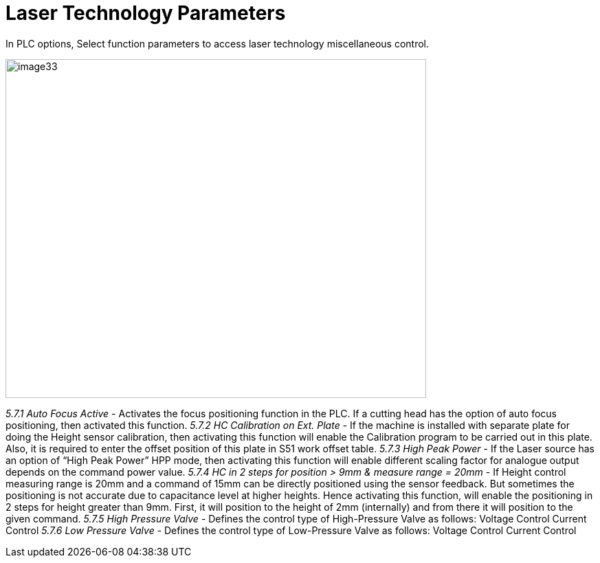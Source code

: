 = Laser Technology Parameters
:imagesdir: img

In PLC options, Select function parameters to access laser technology miscellaneous control.

image:image33.png[image33,width=612,height=493]

_5.7.1 Auto Focus Active_
- Activates the focus positioning function in the PLC.
If a cutting head has the option of auto focus positioning, then activated this function.
_5.7.2 HC Calibration on Ext. Plate_
- If the machine is installed with separate plate for doing the Height sensor calibration, then activating this function will enable the Calibration program to be carried out in this plate. Also, it is required to enter the offset position of this plate in S51 work offset table.
_5.7.3 High Peak Power_
- If the Laser source has an option of “High Peak Power” HPP mode, then activating this function will enable different scaling factor for analogue output depends on the command power value.
_5.7.4 HC in 2 steps for position > 9mm & measure range = 20mm_
- If Height control measuring range is 20mm and a command of 15mm can be directly positioned using the sensor feedback. But sometimes the positioning is not accurate due to capacitance level at higher heights. Hence activating this function, will enable the positioning in 2 steps for height greater than 9mm.
First, it will position to the height of 2mm (internally) and from there it will position to the given command.
_5.7.5 High Pressure Valve_
- Defines the control type of High-Pressure Valve as follows:
Voltage Control
Current Control
_5.7.6 Low Pressure Valve_
- Defines the control type of Low-Pressure Valve as follows:
Voltage Control
Current Control
